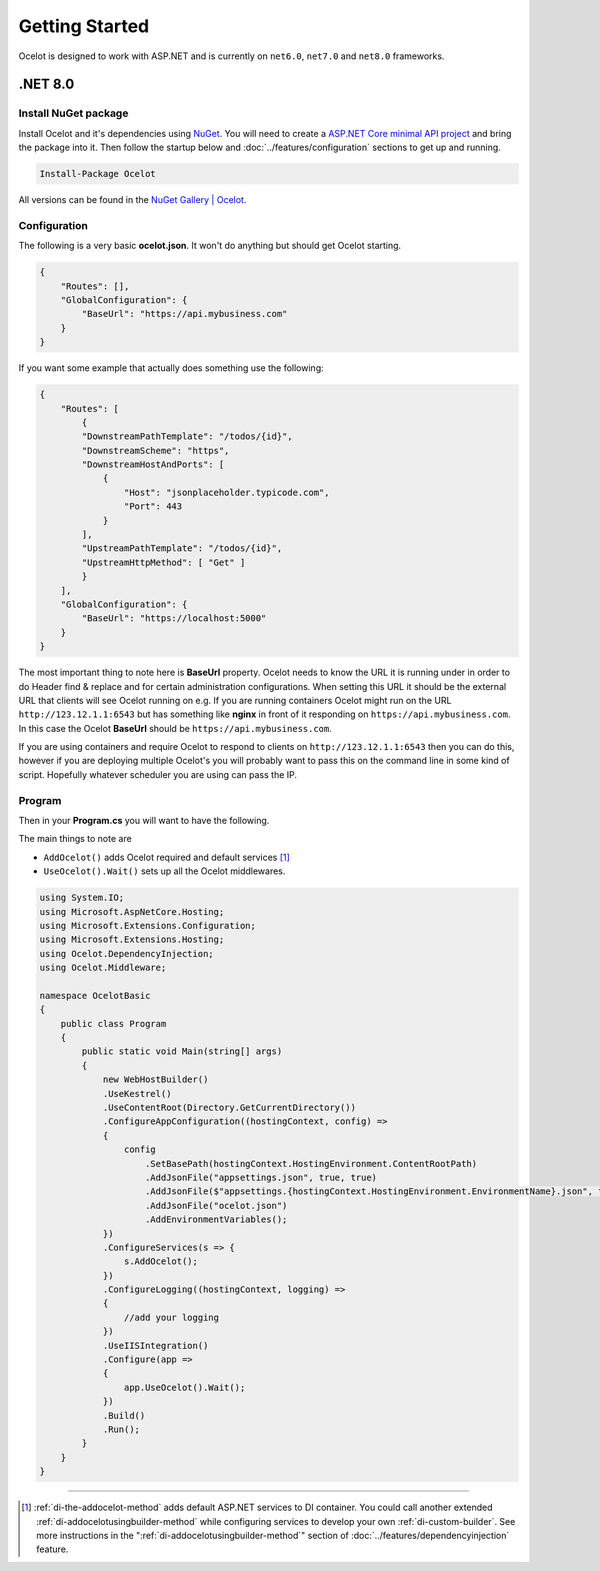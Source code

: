 Getting Started
===============

Ocelot is designed to work with ASP.NET and is currently on ``net6.0``, ``net7.0`` and ``net8.0`` frameworks.

.NET 8.0
--------

Install NuGet package
^^^^^^^^^^^^^^^^^^^^^

Install Ocelot and it's dependencies using `NuGet <https://www.nuget.org/>`_.
You will need to create a `ASP.NET Core minimal API project <https://learn.microsoft.com/en-us/aspnet/core/tutorials/min-web-api>`_ and bring the package into it.
Then follow the startup below and :doc:`../features/configuration` sections to get up and running.

.. code-block:: powershell

   Install-Package Ocelot

All versions can be found in the `NuGet Gallery | Ocelot <https://www.nuget.org/packages/Ocelot/>`_.

Configuration
^^^^^^^^^^^^^

The following is a very basic **ocelot.json**. It won't do anything but should get Ocelot starting.

.. code-block:: json

    {
        "Routes": [],
        "GlobalConfiguration": {
            "BaseUrl": "https://api.mybusiness.com"
        }
    }

If you want some example that actually does something use the following:

.. code-block:: json

    {
        "Routes": [
            {
            "DownstreamPathTemplate": "/todos/{id}",
            "DownstreamScheme": "https",
            "DownstreamHostAndPorts": [
                {
                    "Host": "jsonplaceholder.typicode.com",
                    "Port": 443
                }
            ],
            "UpstreamPathTemplate": "/todos/{id}",
            "UpstreamHttpMethod": [ "Get" ]
            }
        ],
        "GlobalConfiguration": {
            "BaseUrl": "https://localhost:5000"
        }
    }

The most important thing to note here is **BaseUrl** property.
Ocelot needs to know the URL it is running under in order to do Header find & replace and for certain administration configurations.
When setting this URL it should be the external URL that clients will see Ocelot running on e.g.
If you are running containers Ocelot might run on the URL ``http://123.12.1.1:6543`` but has something like **nginx** in front of it responding on ``https://api.mybusiness.com``.
In this case the Ocelot **BaseUrl** should be ``https://api.mybusiness.com``. 

If you are using containers and require Ocelot to respond to clients on ``http://123.12.1.1:6543`` then you can do this,
however if you are deploying multiple Ocelot's you will probably want to pass this on the command line in some kind of script.
Hopefully whatever scheduler you are using can pass the IP.

Program
^^^^^^^

Then in your **Program.cs** you will want to have the following.

The main things to note are

* ``AddOcelot()`` adds Ocelot required and default services [#f1]_
* ``UseOcelot().Wait()`` sets up all the Ocelot middlewares.

.. code-block:: csharp

    using System.IO;
    using Microsoft.AspNetCore.Hosting;
    using Microsoft.Extensions.Configuration;
    using Microsoft.Extensions.Hosting;
    using Ocelot.DependencyInjection;
    using Ocelot.Middleware;

    namespace OcelotBasic
    {
        public class Program
        {
            public static void Main(string[] args)
            {
                new WebHostBuilder()
                .UseKestrel()
                .UseContentRoot(Directory.GetCurrentDirectory())
                .ConfigureAppConfiguration((hostingContext, config) =>
                {
                    config
                        .SetBasePath(hostingContext.HostingEnvironment.ContentRootPath)
                        .AddJsonFile("appsettings.json", true, true)
                        .AddJsonFile($"appsettings.{hostingContext.HostingEnvironment.EnvironmentName}.json", true, true)
                        .AddJsonFile("ocelot.json")
                        .AddEnvironmentVariables();
                })
                .ConfigureServices(s => {
                    s.AddOcelot();
                })
                .ConfigureLogging((hostingContext, logging) =>
                {
                    //add your logging
                })
                .UseIISIntegration()
                .Configure(app =>
                {
                    app.UseOcelot().Wait();
                })
                .Build()
                .Run();
            }
        }
    }

""""

.. [#f1] :ref:`di-the-addocelot-method` adds default ASP.NET services to DI container. You could call another extended :ref:`di-addocelotusingbuilder-method` while configuring services to develop your own :ref:`di-custom-builder`. See more instructions in the ":ref:`di-addocelotusingbuilder-method`" section of :doc:`../features/dependencyinjection` feature.
